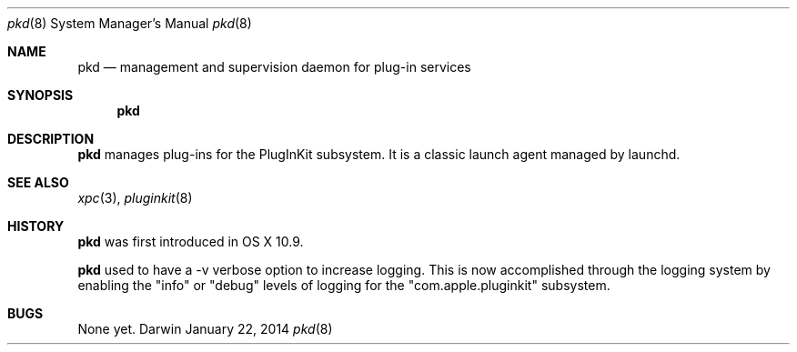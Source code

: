 .Dd January 22, 2014     \" DATE
.Dt pkd 8                \" Program name and manual section number
.Os Darwin
.Sh NAME                 \" Section Header - required - don't modify 
.Nm pkd
.Nd management and supervision daemon for plug-in services
.Sh SYNOPSIS             \" Section Header - required - don't modify
.Nm
.\".Op Fl v
.Sh DESCRIPTION          \" Section Header - required - don't modify
.Nm
manages plug-ins for the PlugInKit subsystem.\&
It is a classic launch agent managed by launchd.
.\".Pp
.\".Bl -tag -width -indent  \" Differs from above in tag removed
.\".It Fl v
.\"Ask pkd to log more verbosely to the system log.
.\".El                      \" Ends the list
.\".Pp
.\" .Sh ENVIRONMENT      \" May not be needed
.\" .Bl -tag -width "ENV_VAR_1" -indent \" ENV_VAR_1 is width of the string ENV_VAR_1
.\" .It Ev ENV_VAR_1
.\" Description of ENV_VAR_1
.\" .It Ev ENV_VAR_2
.\" Description of ENV_VAR_2
.\" .El                      
.\" .Sh DIAGNOSTICS       \" May not be needed
.\" .Bl -diag
.\" .It Diagnostic Tag
.\" Diagnostic informtion here.
.\" .It Diagnostic Tag
.\" Diagnostic informtion here.
.\" .El
.Sh SEE ALSO
.Xr xpc 3 ,
.Xr pluginkit 8
.Sh HISTORY           \" Document history if command behaves in a unique manner
.Nm
was first introduced in OS X 10.9.
.Pp
.Nm
used to have a -v verbose option to increase logging.\&
This is now accomplished through the logging system by enabling the "info" or "debug" levels of logging for the
"com.apple.pluginkit" subsystem.
.Sh BUGS              \" Document known, unremedied bugs
None yet.
